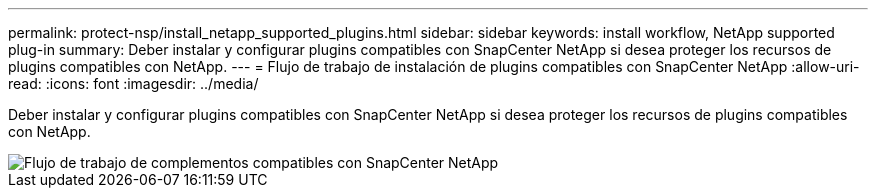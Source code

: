 ---
permalink: protect-nsp/install_netapp_supported_plugins.html 
sidebar: sidebar 
keywords: install workflow, NetApp supported plug-in 
summary: Deber instalar y configurar plugins compatibles con SnapCenter NetApp si desea proteger los recursos de plugins compatibles con NetApp. 
---
= Flujo de trabajo de instalación de plugins compatibles con SnapCenter NetApp
:allow-uri-read: 
:icons: font
:imagesdir: ../media/


[role="lead"]
Deber instalar y configurar plugins compatibles con SnapCenter NetApp si desea proteger los recursos de plugins compatibles con NetApp.

image::../media/scc_install_configure_workflow.gif[Flujo de trabajo de complementos compatibles con SnapCenter NetApp]
